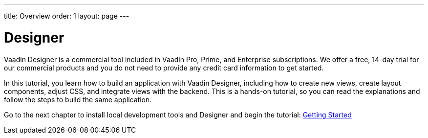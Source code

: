 ---
title: Overview
order: 1
layout: page
---

[[designer.overview]]
= Designer

Vaadin Designer is a commercial tool included in Vaadin Pro, Prime, and Enterprise subscriptions. We offer a free, 14-day trial for our commercial products and you do not need to provide any credit card information to get started.

In this tutorial, you learn how to build an application with Vaadin Designer, including how to create new views, create layout components, adjust CSS, and integrate views with the backend. This is a hands-on tutorial, so you can read the explanations and follow the steps to build the same application.

Go to the next chapter to install local development tools and Designer and begin the tutorial: <<getting-started/designer-setting-up-your-environment#,Getting Started>>
